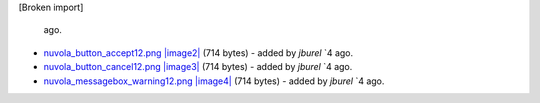 [Broken import]

   ago.
-  `nuvola\_button\_accept12.png </ome/attachment/wiki/ImporterFormats/nuvola_button_accept12.png>`_
   `|image2| </ome/raw-attachment/wiki/ImporterFormats/nuvola_button_accept12.png>`_
   (714 bytes) - added by *jburel* `4
   ago.
-  `nuvola\_button\_cancel12.png </ome/attachment/wiki/ImporterFormats/nuvola_button_cancel12.png>`_
   `|image3| </ome/raw-attachment/wiki/ImporterFormats/nuvola_button_cancel12.png>`_
   (714 bytes) - added by *jburel* `4
   ago.
-  `nuvola\_messagebox\_warning12.png </ome/attachment/wiki/ImporterFormats/nuvola_messagebox_warning12.png>`_
   `|image4| </ome/raw-attachment/wiki/ImporterFormats/nuvola_messagebox_warning12.png>`_
   (714 bytes) - added by *jburel* `4
   ago.

